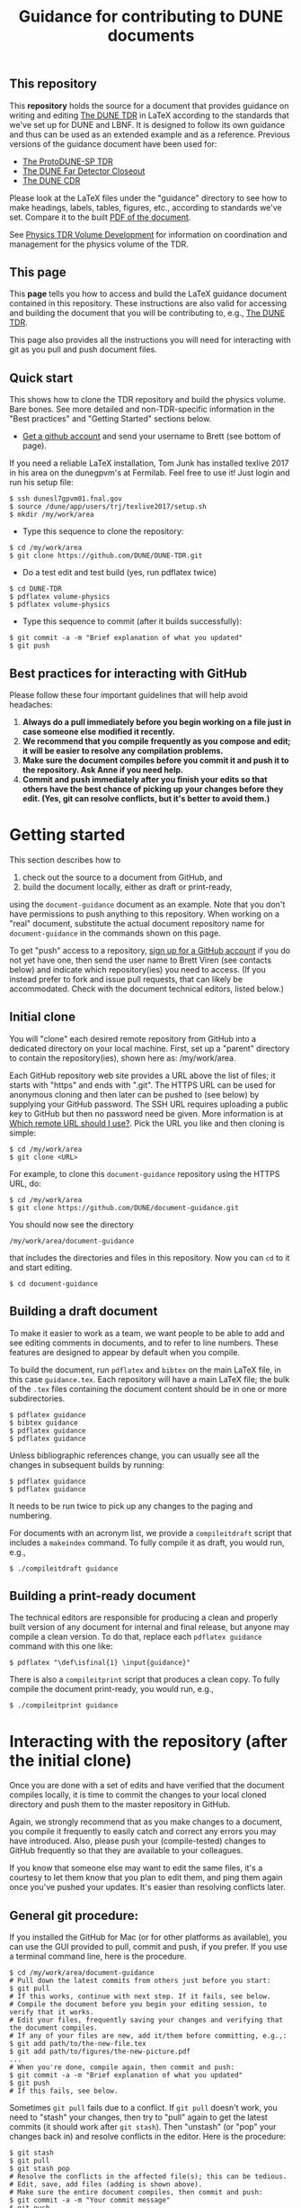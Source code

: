 #+TITLE: Guidance for contributing to DUNE documents

** This repository
This *repository* holds the source for a document that provides guidance on writing and editing  [[https://github.com/DUNE/DUNE-TDR][The DUNE TDR]] in LaTeX according to the standards that we've set up for DUNE and LBNF. It is designed to follow its own guidance and thus can be used as an extended example and as a reference. Previous versions of the guidance document have been used for:

- [[https://github.com/DUNE/protodune-tdr][The ProtoDUNE-SP TDR]]
- [[https://github.com/DUNE/lbne-fd-closeout][The DUNE Far Detector Closeout]]
- [[https://github.com/DUNE/lbn-cdr][The DUNE CDR]]


Please look at the LaTeX files under the "guidance" directory to see how to make headings, labels, tables, figures, etc., according to standards we've set. Compare it to the built [[https://dune.bnl.gov/docs/guidance.pdf][PDF of the document]].

See [[https://wiki.dunescience.org/wiki/Physics_TDR_Volume_Development][Physics TDR Volume Development]] for information on coordination and management for the physics volume of the TDR. 

** This page
This *page* tells you how to access and build the LaTeX guidance document contained in this repository. These instructions are also valid for accessing and building the document that you will be contributing to, e.g., [[https://github.com/DUNE/DUNE-TDR][The DUNE TDR]]. 

This page also provides all the instructions you will need for interacting with git as you pull and push document files.

** Quick start
This shows how to clone the TDR repository and build the physics volume. Bare bones. See more detailed and non-TDR-specific information in the "Best practices" and "Getting Started" sections below.

-  [[https://help.github.com/articles/signing-up-for-a-new-github-account][Get a github account]] and send your username to Brett (see bottom of page).

If you need a reliable LaTeX installation, Tom Junk has installed texlive 2017 in his area on the dunegpvm's at Fermilab. Feel free to use it! Just login and run his setup file:

#+BEGIN_EXAMPLE
  $ ssh dunesl7gpvm01.fnal.gov
  $ source /dune/app/users/trj/texlive2017/setup.sh
  $ mkdir /my/work/area
#+END_EXAMPLE


 
- Type this sequence to clone the repository:
#+BEGIN_EXAMPLE
  $ cd /my/work/area
  $ git clone https://github.com/DUNE/DUNE-TDR.git
#+END_EXAMPLE
 
- Do a test edit and test build (yes, run pdflatex twice)
#+BEGIN_EXAMPLE
  $ cd DUNE-TDR
  $ pdflatex volume-physics
  $ pdflatex volume-physics
#+END_EXAMPLE
 
- Type this sequence to commit (after it builds successfully):
#+BEGIN_EXAMPLE
  $ git commit -a -m "Brief explanation of what you updated"
  $ git push
#+END_EXAMPLE


** Best practices for interacting with GitHub
Please follow these four important guidelines that will help avoid headaches:

1. *Always do a pull immediately before you begin working on a file just in case someone else modified it recently.*
2. *We recommend that you compile frequently as you compose and edit; it will be easier to resolve any compilation problems.*
3. *Make sure the document compiles before you commit it and push it to the repository. Ask Anne if you need help.*
4. *Commit and push immediately after you finish your edits so that others have the best chance of picking up your changes before they edit.  (Yes, git can resolve conflicts, but it's better to avoid them.)*


* Getting started

This section describes how to 

1. check out the source to a document from GitHub, and
2. build the document locally, either as draft or print-ready,  

using the =document-guidance= document as an example. Note that you don't have permissions to push anything to this repository. When working on a "real" document, substitute the actual document repository name for =document-guidance= in the commands shown on this page.

To get "push" access to a repository, [[https://help.github.com/articles/signing-up-for-a-new-github-account/][sign up for a GitHub account]] if you do not yet have one, then send the user name to
Brett Viren (see contacts below) and indicate which repository(ies) you need to
access.  (If you instead prefer to fork and issue pull requests, that
can likely be accommodated.  Check with the document technical
editors, listed below.)


** Initial clone

You will "clone" each desired remote repository from GitHub into a dedicated directory on your local machine. First, set up a "parent" directory to contain the repository(ies), shown here as: /my/work/area.

Each GitHub repository web site provides a URL above the list of files; it starts with "https" and ends with ".git".  The HTTPS URL can be used for anonymous cloning and then later can be pushed to (see below) by supplying your GitHub password.  The SSH URL requires uploading a public key to GitHub but then no password need be given. More information is at [[https://help.github.com/articles/which-remote-url-should-i-use/][Which remote URL should I use?]]. Pick the URL you like and then cloning is simple:

#+BEGIN_EXAMPLE
  $ cd /my/work/area
  $ git clone <URL>
#+END_EXAMPLE

For example, to clone this =document-guidance= repository using the HTTPS URL, do:

#+BEGIN_EXAMPLE
  $ cd /my/work/area
  $ git clone https://github.com/DUNE/document-guidance.git
#+END_EXAMPLE

You should now see the directory
#+BEGIN_EXAMPLE
  /my/work/area/document-guidance
#+END_EXAMPLE

that includes the directories and files in this repository. Now you can =cd= to it and start editing.

#+BEGIN_EXAMPLE
  $ cd document-guidance
#+END_EXAMPLE


** Building a draft document

To make it easier to work as a team, we want people to be able to add and see editing comments in documents, and to refer to line numbers.  These features are designed to appear by default when you compile. 

To build the document, run =pdflatex= and =bibtex= on the main LaTeX file, in this case =guidance.tex=.  Each repository will have a main LaTeX file; the bulk of the =.tex= files containing the document content should be in one or more subdirectories.  

#+BEGIN_EXAMPLE
  $ pdflatex guidance
  $ bibtex guidance
  $ pdflatex guidance
  $ pdflatex guidance
#+END_EXAMPLE

Unless bibliographic references change, you can usually see all the changes in subsequent builds by running:

#+BEGIN_EXAMPLE
  $ pdflatex guidance
  $ pdflatex guidance
#+END_EXAMPLE

It needs to be run twice to pick up any changes to the paging and numbering.

For documents with an acronym list, we provide a =compileitdraft= script that includes a =makeindex= command. To fully compile it as draft, you would run, e.g.,

#+BEGIN_EXAMPLE
 $ ./compileitdraft guidance
#+END_EXAMPLE

** Building a print-ready document

The technical editors are responsible for producing a clean
and properly built version of any document for internal and final
release, but anyone may compile a clean version.
To do that, replace each =pdflatex guidance= command
with this one like:

#+BEGIN_EXAMPLE
   $ pdflatex "\def\isfinal{1} \input{guidance}"
#+END_EXAMPLE

There is also a =compileitprint= script that produces a clean copy.  To fully compile the document print-ready, you would run, e.g.,

#+BEGIN_EXAMPLE
$ ./compileitprint guidance
#+END_EXAMPLE

 
* Interacting with the repository (after the initial clone)

Once you are done with a set of edits and have verified that the document compiles locally, it is time to commit the changes to your local cloned directory and push them to the master repository in GitHub.

Again, we strongly recommend that as you make changes to a document, you compile it frequently to easily catch and correct any errors you may have introduced. Also, please push your (compile-tested) changes to GitHub frequently so that they are available to your colleagues. 

If you know that someone else may want to edit the same files, it's a courtesy to let them know that you plan to edit them, and ping them again once you've pushed your updates. It's easier than resolving conflicts later.

** General git procedure:

If you installed the GitHub for Mac (or for other platforms as available), you can use the GUI provided to pull, commit and push, if you prefer.  If you use a terminal command line, here is the procedure.

#+BEGIN_EXAMPLE
  $ cd /my/work/area/document-guidance
  # Pull down the latest commits from others just before you start:
  $ git pull
  # If this works, continue with next step. If it fails, see below.
  # Compile the document before you begin your editing session, to verify that it works.
  # Edit your files, frequently saving your changes and verifying that the document compiles.
  # If any of your files are new, add it/them before committing, e.g.,:
  $ git add path/to/the-new-file.tex
  $ git add path/to/figures/the-new-picture.pdf
  ...
  # When you're done, compile again, then commit and push:
  $ git commit -a -m "Brief explanation of what you updated"
  $ git push
  # If this fails, see below.
#+END_EXAMPLE

Sometimes =git pull= fails due to a conflict. If =git pull= doesn't work, you need to "stash" your changes, then try to "pull" again to get the latest commits (it should work after =git stash=). Then "unstash" (or "pop" your changes back in) and resolve conflicts in the editor. Here is the procedure:

#+BEGIN_EXAMPLE
  $ git stash
  $ git pull
  $ git stash pop
  # Resolve the conflicts in the affected file(s); this can be tedious.
  # Edit, save, add files (adding is shown above).
  # Make sure the entire document compiles, then commit and push:
  $ git commit -a -m "Your commit message"
  $ git push
#+END_EXAMPLE

If any commits have been pushed by others since the last time you did a =git pull= (or since your initial =git clone= if you haven't yet pulled) then git will not allow you to =push= until you have done a fresh =git pull=.  

If all else fails, save your changed files somewhere, blow away the repository and reclone it. Then remake your edits.

** Git-phobic and/or LaTeX-phobic

Git works on all major computing platforms and many minor ones and is
successfully used by all manner of people.  If for
some reason you don't want to use Git we can work around that, however you need to always start by downloading the latest files from GitHub.

If you are willing and able to edit in LaTeX, but don't want to deal with Git, download the latest version of the desired file from the repository, edit it and send it to Anne (see contacts below).

If you don't want to edit in LaTeX, please talk to Anne.

* Contacts

- Anne Heavey <aheavey@fnal.gov> 630-840-8039 (technical editor, content)

- Brett Viren <bv@bnl.gov> (technical editor, LaTeX machinery and repository)

